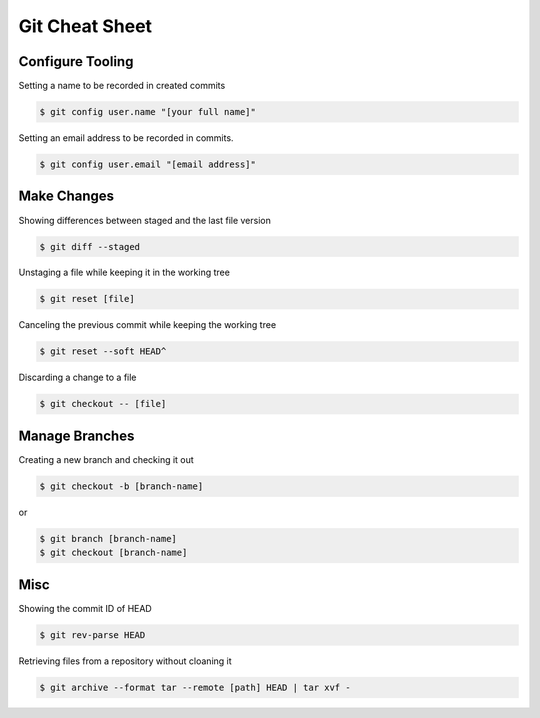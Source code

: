 Git Cheat Sheet
===============

Configure Tooling
-----------------

Setting a name to be recorded in created commits

.. code-block:: bash

    $ git config user.name "[your full name]"


Setting an email address to be recorded in commits.

.. code-block:: bash

    $ git config user.email "[email address]"


Make Changes
------------

Showing differences between staged and the last file version

.. code-block:: bash

    $ git diff --staged


Unstaging a file while keeping it in the working tree

.. code-block:: bash

    $ git reset [file]

Canceling the previous commit while keeping the working tree

.. code-block:: bash

    $ git reset --soft HEAD^

Discarding a change to a file

.. code-block:: bash

    $ git checkout -- [file]


Manage Branches
---------------

Creating a new branch and checking it out

.. code-block:: bash

    $ git checkout -b [branch-name] 

or

.. code-block:: bash

   $ git branch [branch-name]
   $ git checkout [branch-name]

Misc
----

Showing the commit ID of HEAD

.. code-block:: bash

   $ git rev-parse HEAD

Retrieving files from a repository without cloaning it


.. code-block:: bash

    $ git archive --format tar --remote [path] HEAD | tar xvf - 